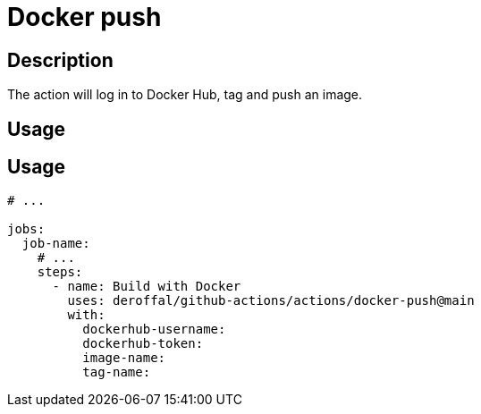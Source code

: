 = Docker push

== Description

The action will log in to Docker Hub, tag and push an image.

== Usage

== Usage

[source,yaml]
----

# ...

jobs:
  job-name:
    # ...
    steps:
      - name: Build with Docker
        uses: deroffal/github-actions/actions/docker-push@main
        with:
          dockerhub-username:
          dockerhub-token:
          image-name:
          tag-name:
----

